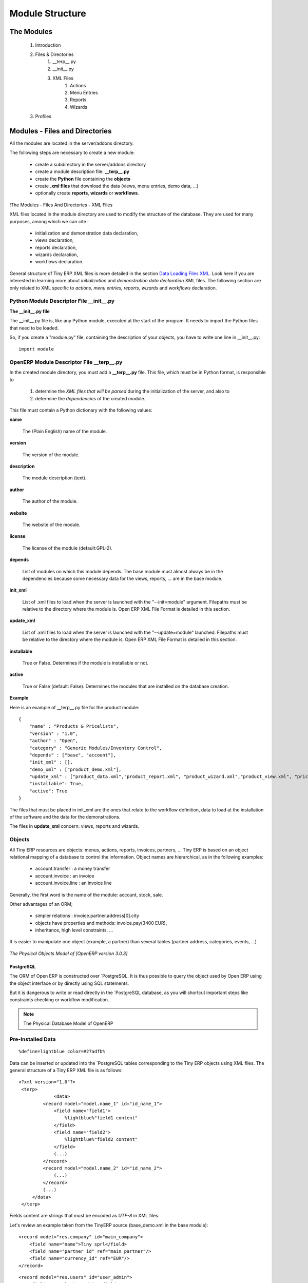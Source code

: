 Module Structure
================


The Modules
-----------

   #. Introduction
   #. Files & Directories
         #. __terp__.py
         #. __init__.py
         #. XML Files
               #. Actions
               #. Menu Entries
               #. Reports
               #. Wizards 
   #. Profiles 

	

Modules - Files and Directories
-------------------------------

All the modules are located in the server/addons directory.

The following steps are necessary to create a new module:

    * create a subdirectory in the server/addons directory
    * create a module description file: **__terp__.py**
    * create the **Python** file containing the **objects**
    * create **.xml files** that download the data (views, menu entries, demo data, ...)
    * optionally create **reports**, **wizards** or **workflows**. 

!The Modules - Files And Directories - XML Files

XML files located in the module directory are used to modify the structure of the database. They are used for many purposes, among which we can cite :

    * initialization and demonstration data declaration,
    * views declaration,
    * reports declaration,
    * wizards declaration,
    * workflows declaration. 

General structure of Tiny ERP XML files is more detailed in the section `Data Loading Files XML <http://doc.openerp.com/developer/index.html>`_. Look here if you are interested in learning more about *initialization* and *demonstration data declaration* XML files. The following section are only related to XML specific to *actions, menu entries, reports, wizards* and *workflows* declaration. 


Python Module Descriptor File __init__.py
+++++++++++++++++++++++++++++++++++++++++

**The __init__.py file**

The __init__.py file is, like any Python module, executed at the start of the program. It needs to import the Python files that need to be loaded.

So, if you create a "module.py" file, containing the description of your objects, you have to write one line in __init__.py::

	import module


OpenERP Module Descriptor File __terp__.py
++++++++++++++++++++++++++++++++++++++++++

In the created module directory, you must add a **__terp__.py** file. This file, which must be in Python format, is responsible to

   1. determine the *XML files that will be parsed* during the initialization of the server, and also to
   2. determine the *dependencies* of the created module. 

This file must contain a Python dictionary with the following values:

**name**

    The (Plain English) name of the module. 

**version**

    The version of the module. 

**description**

    The module description (text). 

**author**

    The author of the module. 

**website**

    The website of the module. 

**license**

    The license of the module (default:GPL-2). 

**depends**

    List of modules on which this module depends. The base module must almost always be in the dependencies because some necessary data for the views, reports, ... are in the base module. 

**init_xml**

    List of .xml files to load when the server is launched with the "--init=module" argument. Filepaths must be relative to the directory where the module is. Open ERP XML File Format is detailed in this section. 

**update_xml**

    List of .xml files to load when the server is launched with the "--update=module" launched. Filepaths must be relative to the directory where the module is. Open ERP XML File Format is detailed in this section. 

**installable**

    True or False. Determines if the module is installable or not. 

**active**

    True or False (default: False). Determines the modules that are installed on the database creation. 

**Example**

Here is an example of __terp__.py file for the product module::

	{
	    "name" : "Products & Pricelists",
	    "version" : "1.0",
	    "author" : "Open",
	    "category" : "Generic Modules/Inventory Control",
	    "depends" : ["base", "account"],
	    "init_xml" : [],
	    "demo_xml" : ["product_demo.xml"],
	    "update_xml" : ["product_data.xml","product_report.xml", "product_wizard.xml","product_view.xml", "pricelist_view.xml"],
	    "installable": True,
	    "active": True
	}

The files that must be placed in init_xml are the ones that relate to the workflow definition, data to load at the installation of the software and the data for the demonstrations.

The files in **update_xml** concern: views, reports and wizards. 

Objects
+++++++

All Tiny ERP resources are objects: menus, actions, reports, invoices, partners, ... Tiny ERP is based on an object relational mapping of a database to control the information. Object names are hierarchical, as in the following examples:

    * account.transfer : a money transfer
    * account.invoice : an invoice
    * account.invoice.line : an invoice line 

Generally, the first word is the name of the module: account, stock, sale.

Other advantages of an ORM;

    * simpler relations : invoice.partner.address[0].city
    * objects have properties and methods: invoice.pay(3400 EUR),
    * inheritance, high level constraints, ... 

It is easier to manipulate one object (example, a partner) than several tables (partner address, categories, events, ...)


.. figure::  images/pom_3_0_3.png
   :scale: 50
   :align: center
   
   *The Physical Objects Model of [OpenERP version 3.0.3]*


PostgreSQL
""""""""""

The ORM of Open ERP is constructed over `PostgreSQL. It is thus possible to query the object used by Open ERP using the object interface or by directly using SQL statements.

But it is dangerous to write or read directly in the `PostgreSQL database, as you will shortcut important steps like constraints checking or workflow modification.

.. note::
	The Physical Database Model of OpenERP


Pre-Installed Data
++++++++++++++++++

::

	%define=lightblue color=#27adfb%

Data can be inserted or updated into the `PostgreSQL tables corresponding to the Tiny ERP objects using XML files. The general structure of a Tiny ERP XML file is as follows:
::

	<?xml version="1.0"?>
	 <terp>
		     <data>
		 <record model="model.name_1" id="id_name_1">
		     <field name="field1">
		         %lightblue%"field1 content"
		     </field>
		     <field name="field2">
		         %lightblue%"field2 content"
		     </field>
		     (...)
		 </record> 
		 <record model="model.name_2" id="id_name_2">
		     (...)
		 </record>
		 (...)
	     </data>
	 </terp> 

Fields content are strings that must be encoded as *UTF-8* in XML files.

Let's review an example taken from the TinyERP source (base_demo.xml in the base module):
::

	   <record model="res.company" id="main_company">
	       <field name="name">Tiny sprl</field>
	       <field name="partner_id" ref="main_partner"/>
	       <field name="currency_id" ref="EUR"/>
	   </record>

::

	   <record model="res.users" id="user_admin">
	       <field name="login">admin</field>
	       <field name="password">admin</field>
	       <field name="name">Administrator</field>
	       <field name="signature">Administrator</field>
	       <field name="action_id" ref="action_menu_admin"/>
	       <field name="menu_id" ref="action_menu_admin"/>
	       <field name="address_id" ref="main_address"/>
	       <field name="groups_id" eval="[(6,0,[group_admin])]"/>
	       <field name="company_id" ref=" *main_company* "/>
	   </record>

This last record defines the admin user :

    * The fields login, password, etc are straightforward.
    * The ref attribute allows to fill relations between the records : 

::

       <field name="company_id" ref="main_company"/>

->The field @@company_id@@ is a many-to-one relation from the user object to the company object, and **main_company** is the id of to associate.

    * The **eval** attribute allows to put some python code in the xml: here the groups_id field is a many2many. For such a field, "[(6,0,[group_admin])]" means : Remove all the groups associated with the current user and use the list [group_admin] as the new associated groups (and group_admin is the id of another record). 

    * The **search** attribute allows to find the record to associate when you do not know its xml id. You can thus specify a search criteria to find the wanted record. The criteria is a list of tuples of the same form than for the predefined search method. If there are several results, an arbitrary one will be chosen (the first one): 

::

       <field name="partner_id" search="[]" model="res.partner"/>

->This is a classical example of the use of @@search@@ in demo data: here we do not really care about which partner we want to use for the test, so we give an empty list. Notice the **model** attribute is currently mandatory. 


Record Tag
""""""""""

**Description**

The addition of new data is made with the record tag. This one takes a mandatory attribute : model. Model is the object name where the insertion has to be done. The tag record can also take an optional attribute: id. If this attribute is given, a variable of this name can be used later on, in the same file, to make reference to the newly created resource ID.

A record tag may contain field tags. They indicate the record's fields value. If a field is not specified the default value will be used.

**Example** 
::

	<record model="ir.actions.report.xml" id="l0">
	     <field name="model">account.invoice</field>
	     <field name="name">Invoices List</field>
	     <field name="report_name">account.invoice.list</field>
	     <field name="report_xsl">account/report/invoice.xsl</field>
	     <field name="report_xml">account/report/invoice.xml</field>
	</record>

**field tag**

The attributes for the field tag are the following:

    * name
          - mandatory attribute indicating the field name 
    * eval
          - python expression that indicating the value to add 
    * ref
          - reference to an id defined in this file 

**function tag**

    * model:
    * name:
    * eval
          o should evaluate to the list of parameters of the method to be called, excluding cr and uid 

**Example**

::

	<function model="ir.ui.menu" name="search" eval="[[('name','=','Operations')]]"/>

**getitem tag**

Takes a subset of the evaluation of the last child node of the tag.

    * type
          o int or list 
    * index
    * int or string (a key of a dictionary) 

**Example**

Evaluates to the first element of the list of ids returned by the function node

::

	<getitem index="0" type="list">
	    <function model="ir.ui.menu" name="search" eval="[[('name','=','Operations')]]"/>
	</getitem>



i18n
++++


Improving Translations
""""""""""""""""""""""

Translating in launchpad
~~~~~~~~~~~~~~~~~~~~~~~~

Translations are managed by 
the `Launchpad Web interface <https://translations.launchpad.net/openobject>`_. Here, you'll
find the list of translatable projects.

Please read the `FAQ <https://answers.launchpad.net/rosetta/+faqs>`_ before asking questions.

Translating your own module
~~~~~~~~~~~~~~~~~~~~~~~~~~~


.. versionchanged:: 5.0

Contrary to the 4.2.x version, the translations are now done by module. So,
instead of an unique ``i18n`` folder for the whole application, each module has
its own ``i18n`` folder. In addition, OpenERP can now deal with ``.po`` [#f_po]_
files as import/export format. The translation files of the installed languages
are automatically loaded when installing or updating a module. OpenERP can also
generate a .tgz archive containing well organised ``.po`` files for each selected
module.

.. [#f_po] http://www.gnu.org/software/autoconf/manual/gettext/PO-Files.html#PO-Files



Process
+++++++

Defining the process
""""""""""""""""""""

Thourgh the interface and module recorder
Then, put the generated XML in your own module

Views
+++++

(:title Technical Specifications - Architecture - Views:) Views are a way to represent the objects on the client side. They indicate to the client how to lay out the data coming from the objects on the screen.

There are two types of views:

    * form views
    * tree views 

Lists are simply a particular case of tree views.

A same object may have several views: the first defined view of a kind (*tree, form*, ...) will be used as the default view for this kind. That way you can have a default tree view (that will act as the view of a one2many) and a specialized view with more or less information that will appear when one double-clicks on a menu item. For example, the products have several views according to the product variants.

Views are described in XML.

If no view has been defined for an object, the object is able to generate a view to represent itself. This can limit the developer's work but results in less ergonomic views.


Usage example
"""""""""""""

When you open an invoice, here is the chain of operations followed by the client:

    * An action asks to open the invoice (it gives the object's data (account.invoice), the view, the domain (e.g. only unpaid invoices) ).
    * The client asks (with XML-RPC) to the server what views are defined for the invoice object and what are the data it must show.
    * The client displays the form according to the view 

.. figure::  images/arch_view_use.png
   :scale: 50
   :align: center


To develop new objects
""""""""""""""""""""""

The design of new objects is restricted to the minimum: create the objects and optionally create the views to represent them. The `PostgreSQL tables do not have to be written by hand because the objects are able to automatically create them (or adapt them in case they already exist).

  
Reports
+++++++

Open ERP uses a flexible and powerful reporting system. Reports are generated either in PDF or in HTML. Reports are designed on the principle of separation between the data layer and the presentation layer.

Reports are described more in details in the `Reporting <http://openobject.com/wiki/index.php/Developers:Developper%27s_Book/Reports>`_ chapter. 
	

Wizards
+++++++

Here's an example of a .XML file that declares a wizard.
::
	<?xml version="1.0"?>
	<terp>
	    <data>
		 <wizard string="Employee Info"
		         model="hr.employee"
		         name="employee.info.wizard"
		         id="wizard_employee_info"/>
	    </data>
	</terp>

A wizard is declared using a wizard tag. See "Add A New Wizard" for more information about wizard XML.

also you can add wizard in menu using following xml entry

::

	<?xml version="1.0"?>
	<terp>
	     <data>
		 <wizard string="Employee Info"
		         model="hr.employee"
		         name="employee.info.wizard"
		         id="wizard_employee_info"/>
		 <menuitem
		         name="Human Resource/Employee Info"
		         action="wizard_employee_info"
		         type="wizard"
		         id="menu_wizard_employee_info"/>
	     </data>
	</terp>
	


Workflow
++++++++

The objects and the views allow you to define new forms very simply, lists/trees and interactions between them. But it is not enough : you have to define the dynamics of these objects.

A few examples:

    * a confirmed sale order must generate an invoice, according to certain conditions
    * a paid invoice must, only under certain conditions, start the shipping order 

The workflows describe these interactions with graphs. One or several workflows may be associated to the objects. Workflows are not mandatory; some objects don't have workflows.

Below is an example workflow used for sale orders. It must generate invoices and shipments according to certain conditions.

.. figure::  images/arch_workflow_sale.png
   :scale: 85
   :align: center
  	

In this graph, the nodes represent the actions to be done:

    * create an invoice,
    * cancel the sale order,
    * generate the shipping order, ... 

The arrows are the conditions;

    * waiting for the order validation,
    * invoice paid,
    * click on the cancel button, ... 

The squared nodes represent other Workflows;

    * the invoice
    * the shipping 

